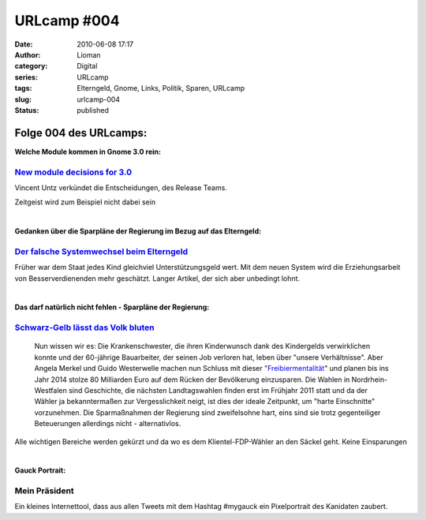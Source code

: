 URLcamp #004
############
:date: 2010-06-08 17:17
:author: Lioman
:category: Digital
:series: URLcamp
:tags: Elterngeld, Gnome, Links, Politik, Sparen, URLcamp
:slug: urlcamp-004
:status: published

Folge 004 des URLcamps:\ |image0|
---------------------------------

**Welche Module kommen in Gnome 3.0 rein:**

`New module decisions for 3.0 <http://permalink.gmane.org/gmane.comp.gnome.devel.announce/101>`__
~~~~~~~~~~~~~~~~~~~~~~~~~~~~~~~~~~~~~~~~~~~~~~~~~~~~~~~~~~~~~~~~~~~~~~~~~~~~~~~~~~~~~~~~~~~~~~~~~

Vincent Untz verkündet die Entscheidungen, des Release Teams.

Zeitgeist wird zum Beispiel nicht dabei sein

| 

**Gedanken über die Sparpläne der Regierung im Bezug auf das
Elterngeld:**

`Der falsche Systemwechsel beim Elterngeld <http://antjeschrupp.com/2010/06/07/der-falsche-systemwechsel-beim-elterngeld/>`__
~~~~~~~~~~~~~~~~~~~~~~~~~~~~~~~~~~~~~~~~~~~~~~~~~~~~~~~~~~~~~~~~~~~~~~~~~~~~~~~~~~~~~~~~~~~~~~~~~~~~~~~~~~~~~~~~~~~~~~~~~~~~~

Früher war dem Staat jedes Kind gleichviel Unterstützungsgeld wert. Mit
dem neuen System wird die Erziehungsarbeit von Besserverdienenden mehr
geschätzt. Langer Artikel, der sich aber unbedingt lohnt.

| 

**Das darf natürlich nicht fehlen - Sparpläne der Regierung:**

`Schwarz-Gelb lässt das Volk bluten <http://www.heise.de/tp/r4/artikel/32/32772/1.html>`__
~~~~~~~~~~~~~~~~~~~~~~~~~~~~~~~~~~~~~~~~~~~~~~~~~~~~~~~~~~~~~~~~~~~~~~~~~~~~~~~~~~~~~~~~~~

    Nun wissen wir es: Die Krankenschwester, die ihren Kinderwunsch dank
    des Kindergelds verwirklichen konnte und der 60-jährige Bauarbeiter,
    der seinen Job verloren hat, leben über "unsere Verhältnisse". Aber
    Angela Merkel und Guido Westerwelle machen nun Schluss mit dieser
    "\ `Freibiermentalität <http://www.zeit.de/newsticker/2010/6/7/iptc-bdt-20100607-538-25072650xml>`__\ "
    und planen bis ins Jahr 2014 stolze 80 Milliarden Euro auf dem
    Rücken der Bevölkerung einzusparen. Die Wahlen in
    Nordrhein-Westfalen sind Geschichte, die nächsten Landtagswahlen
    finden erst im Frühjahr 2011 statt und da der Wähler ja
    bekanntermaßen zur Vergesslichkeit neigt, ist dies der ideale
    Zeitpunkt, um "harte Einschnitte" vorzunehmen. Die Sparmaßnahmen der
    Regierung sind zweifelsohne hart, eins sind sie trotz gegenteiliger
    Beteuerungen allerdings nicht - alternativlos.

Alle wichtigen Bereiche werden gekürzt und da wo es dem
Klientel-FDP-Wähler an den Säckel geht. Keine Einsparungen

| 

**Gauck Portrait:**

Mein Präsident
~~~~~~~~~~~~~~

Ein kleines Internettool, dass aus allen Tweets mit dem Hashtag #mygauck
ein Pixelportrait des Kanidaten zaubert.

.. |image0| image:: {static}/images/wegweiser_klein.jpg
   :class: alignright size-full wp-image-5066
   :width: 250px
   :height: 375px
   :target: {static}/images/wegweiser_klein.jpg
